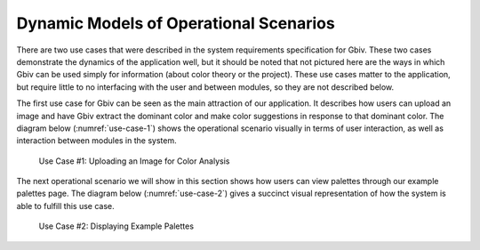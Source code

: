 Dynamic Models of Operational Scenarios
========================================

There are two use cases that were described in the system requirements specification for Gbiv. These two cases demonstrate the dynamics of the application well, but it should be noted that not pictured here are the ways in which Gbiv can be used simply for information (about color theory or the project). These use cases matter to the application, but require little to no interfacing with the user and between modules, so they are not described below.


The first use case for Gbiv can be seen as the main attraction of our application. It describes how users can upload an image and have Gbiv extract the dominant color and make color suggestions in response to that dominant color. The diagram below (:numref:`use-case-1`) shows the operational scenario visually in terms of user interaction, as well as interaction between modules in the system.


.. figure:: images/gbiv_use_case_1.png
   :name: use-case-1
   :scale: 30%

   Use Case #1: Uploading an Image for Color Analysis


.. raw:: latex

   \clearpage



The next operational scenario we will show in this section shows how users can view palettes through our example palettes page. The diagram below (:numref:`use-case-2`) gives a succinct visual representation of how the system is able to fulfill this use case.



.. figure:: images/gbiv_use_case_2.png
   :name: use-case-2
   :scale: 30%

   Use Case #2: Displaying Example Palettes


.. raw:: latex

   \clearpage